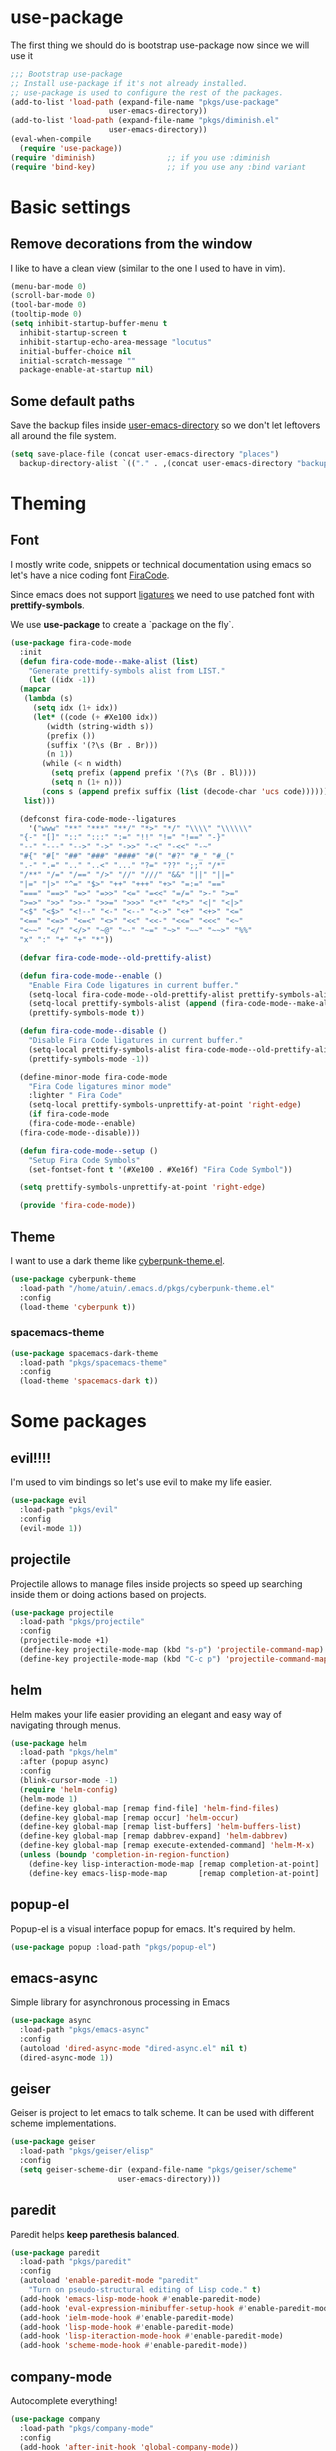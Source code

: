 * use-package
The first thing we should do is bootstrap use-package now since we will use it 

#+BEGIN_SRC emacs-lisp
  ;;; Bootstrap use-package
  ;; Install use-package if it's not already installed.
  ;; use-package is used to configure the rest of the packages.
  (add-to-list 'load-path (expand-file-name "pkgs/use-package" 
					    user-emacs-directory))
  (add-to-list 'load-path (expand-file-name "pkgs/diminish.el" 
					    user-emacs-directory))
  (eval-when-compile
    (require 'use-package))
  (require 'diminish)                ;; if you use :diminish
  (require 'bind-key)                ;; if you use any :bind variant
#+END_SRC


* Basic settings

** Remove decorations from the window
I like to have a clean view (similar to the one I used to have in vim).
#+BEGIN_SRC emacs-lisp
  (menu-bar-mode 0)
  (scroll-bar-mode 0)
  (tool-bar-mode 0)
  (tooltip-mode 0)
  (setq inhibit-startup-buffer-menu t
	inhibit-startup-screen t
	inhibit-startup-echo-area-message "locutus"
	initial-buffer-choice nil
	initial-scratch-message ""
	package-enable-at-startup nil)
#+END_SRC

** Some default paths
Save the backup files inside _user-emacs-directory_ so we don't let leftovers all around the file system.
#+BEGIN_SRC emacs-lisp
  (setq save-place-file (concat user-emacs-directory "places")
	backup-directory-alist `(("." . ,(concat user-emacs-directory "backups"))))
#+END_SRC


* Theming
** Font
I mostly write code, snippets or technical documentation using emacs so
let's have a nice coding font [[https://github.com/tonsky/FiraCode][FiraCode]].

Since emacs does not support [[https://github.com/tonsky/FiraCode/issues/211#issuecomment-239058632][ligatures]] we need to use
patched font with *prettify-symbols*. 

We use *use-package* to create a `package on the fly`.

#+BEGIN_SRC emacs-lisp
  (use-package fira-code-mode
    :init
    (defun fira-code-mode--make-alist (list)
      "Generate prettify-symbols alist from LIST."
      (let ((idx -1))
	(mapcar
	 (lambda (s)
	   (setq idx (1+ idx))
	   (let* ((code (+ #Xe100 idx))
		  (width (string-width s))
		  (prefix ())
		  (suffix '(?\s (Br . Br)))
		  (n 1))
	     (while (< n width)
	       (setq prefix (append prefix '(?\s (Br . Bl))))
	       (setq n (1+ n)))
	     (cons s (append prefix suffix (list (decode-char 'ucs code))))))
	 list)))

    (defconst fira-code-mode--ligatures
      '("www" "**" "***" "**/" "*>" "*/" "\\\\" "\\\\\\"
	"{-" "[]" "::" ":::" ":=" "!!" "!=" "!==" "-}"
	"--" "---" "-->" "->" "->>" "-<" "-<<" "-~"
	"#{" "#[" "##" "###" "####" "#(" "#?" "#_" "#_("
	".-" ".=" ".." "..<" "..." "?=" "??" ";;" "/*"
	"/**" "/=" "/==" "/>" "//" "///" "&&" "||" "||="
	"|=" "|>" "^=" "$>" "++" "+++" "+>" "=:=" "=="
	"===" "==>" "=>" "=>>" "<=" "=<<" "=/=" ">-" ">="
	">=>" ">>" ">>-" ">>=" ">>>" "<*" "<*>" "<|" "<|>"
	"<$" "<$>" "<!--" "<-" "<--" "<->" "<+" "<+>" "<="
	"<==" "<=>" "<=<" "<>" "<<" "<<-" "<<=" "<<<" "<~"
	"<~~" "</" "</>" "~@" "~-" "~=" "~>" "~~" "~~>" "%%"
	"x" ":" "+" "+" "*"))

    (defvar fira-code-mode--old-prettify-alist)

    (defun fira-code-mode--enable ()
      "Enable Fira Code ligatures in current buffer."
      (setq-local fira-code-mode--old-prettify-alist prettify-symbols-alist)
      (setq-local prettify-symbols-alist (append (fira-code-mode--make-alist fira-code-mode--ligatures) fira-code-mode--old-prettify-alist))
      (prettify-symbols-mode t))

    (defun fira-code-mode--disable ()
      "Disable Fira Code ligatures in current buffer."
      (setq-local prettify-symbols-alist fira-code-mode--old-prettify-alist)
      (prettify-symbols-mode -1))

    (define-minor-mode fira-code-mode
      "Fira Code ligatures minor mode"
      :lighter " Fira Code"
      (setq-local prettify-symbols-unprettify-at-point 'right-edge)
      (if fira-code-mode
	  (fira-code-mode--enable)
	(fira-code-mode--disable)))

    (defun fira-code-mode--setup ()
      "Setup Fira Code Symbols"
      (set-fontset-font t '(#Xe100 . #Xe16f) "Fira Code Symbol"))

    (setq prettify-symbols-unprettify-at-point 'right-edge)

    (provide 'fira-code-mode))
#+END_SRC

** Theme

I want to use a dark theme like [[https://github.com/n3mo/cyberpunk-theme.el][cyberpunk-theme.el]].

#+BEGIN_SRC emacs-lisp
  (use-package cyberpunk-theme
    :load-path "/home/atuin/.emacs.d/pkgs/cyberpunk-theme.el"
    :config
    (load-theme 'cyberpunk t))
#+END_SRC

*** spacemacs-theme

#+BEGIN_SRC emacs-lisp
  (use-package spacemacs-dark-theme
    :load-path "pkgs/spacemacs-theme"
    :config
    (load-theme 'spacemacs-dark t))
#+END_SRC

* Some packages 
** evil!!!!
I'm used to vim bindings so let's use evil to make my life easier.

#+BEGIN_SRC emacs-lisp 
  (use-package evil
    :load-path "pkgs/evil"
    :config
    (evil-mode 1))
#+END_SRC

** projectile
Projectile allows to manage files inside projects so speed up searching inside them or doing actions based on projects.

#+BEGIN_SRC emacs-lisp
  (use-package projectile
    :load-path "pkgs/projectile"
    :config
    (projectile-mode +1)
    (define-key projectile-mode-map (kbd "s-p") 'projectile-command-map)
    (define-key projectile-mode-map (kbd "C-c p") 'projectile-command-map))
#+END_SRC
** helm
Helm makes your life easier providing an elegant and easy way of navigating through menus.

#+BEGIN_SRC emacs-lisp
  (use-package helm
    :load-path "pkgs/helm"
    :after (popup async)
    :config
    (blink-cursor-mode -1)
    (require 'helm-config)
    (helm-mode 1)
    (define-key global-map [remap find-file] 'helm-find-files)
    (define-key global-map [remap occur] 'helm-occur)
    (define-key global-map [remap list-buffers] 'helm-buffers-list)
    (define-key global-map [remap dabbrev-expand] 'helm-dabbrev)
    (define-key global-map [remap execute-extended-command] 'helm-M-x)
    (unless (boundp 'completion-in-region-function)
      (define-key lisp-interaction-mode-map [remap completion-at-point] 'helm-lisp-completion-at-point)
      (define-key emacs-lisp-mode-map       [remap completion-at-point] 'helm-lisp-completion-at-point)))
#+END_SRC

** popup-el
Popup-el is a visual interface popup for emacs. It's required by helm.

#+BEGIN_SRC emacs-lisp
  (use-package popup :load-path "pkgs/popup-el")
#+END_SRC

** emacs-async
Simple library for asynchronous processing in Emacs

#+BEGIN_SRC emacs-lisp
  (use-package async
    :load-path "pkgs/emacs-async"
    :config
    (autoload 'dired-async-mode "dired-async.el" nil t)
    (dired-async-mode 1))
#+END_SRC

** geiser
Geiser is project to let emacs to talk scheme. It can be used with different scheme implementations.

#+begin_src emacs-lisp
  (use-package geiser
    :load-path "pkgs/geiser/elisp"
    :config
    (setq geiser-scheme-dir (expand-file-name "pkgs/geiser/scheme"
					      user-emacs-directory)))
#+END_SRC
** paredit
Paredit helps *keep parethesis balanced*.

#+BEGIN_SRC emacs-lisp
  (use-package paredit
    :load-path "pkgs/paredit"
    :config
    (autoload 'enable-paredit-mode "paredit"
      "Turn on pseudo-structural editing of Lisp code." t)
    (add-hook 'emacs-lisp-mode-hook #'enable-paredit-mode)
    (add-hook 'eval-expression-minibuffer-setup-hook #'enable-paredit-mode)
    (add-hook 'ielm-mode-hook #'enable-paredit-mode)
    (add-hook 'lisp-mode-hook #'enable-paredit-mode)
    (add-hook 'lisp-iteraction-mode-hook #'enable-paredit-mode)
    (add-hook 'scheme-mode-hook #'enable-paredit-mode))
#+END_SRC

** company-mode
Autocomplete everything!

#+BEGIN_SRC emacs-lisp
  (use-package company
    :load-path "pkgs/company-mode"
    :config
    (add-hook 'after-init-hook 'global-company-mode))
#+END_SRC
